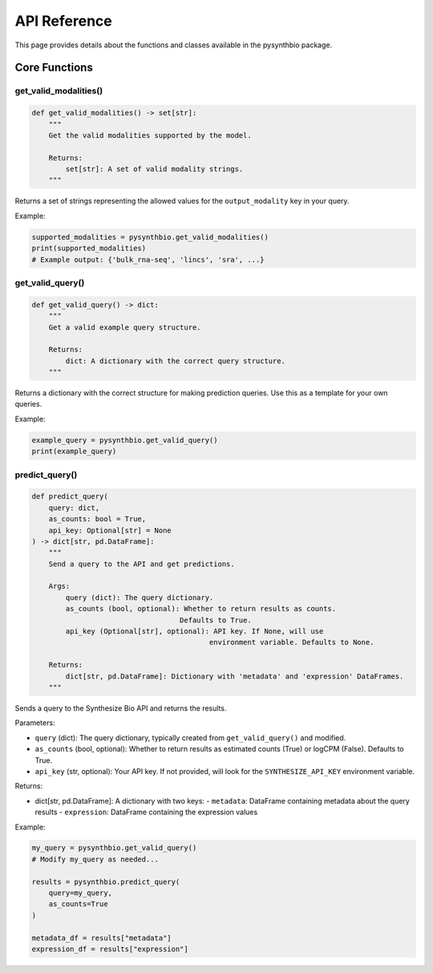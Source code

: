 .. _api-reference:

API Reference
============

This page provides details about the functions and classes available in the pysynthbio package.

Core Functions
-------------

get_valid_modalities()
~~~~~~~~~~~~~~~~~~~~~

.. code-block:: python

    def get_valid_modalities() -> set[str]:
        """
        Get the valid modalities supported by the model.
        
        Returns:
            set[str]: A set of valid modality strings.
        """

Returns a set of strings representing the allowed values for the ``output_modality`` key in your query.

Example:

.. code-block:: python

    supported_modalities = pysynthbio.get_valid_modalities()
    print(supported_modalities)
    # Example output: {'bulk_rna-seq', 'lincs', 'sra', ...}

get_valid_query()
~~~~~~~~~~~~~~~

.. code-block:: python

    def get_valid_query() -> dict:
        """
        Get a valid example query structure.
        
        Returns:
            dict: A dictionary with the correct query structure.
        """

Returns a dictionary with the correct structure for making prediction queries. Use this as a template for your own queries.

Example:

.. code-block:: python

    example_query = pysynthbio.get_valid_query()
    print(example_query)

predict_query()
~~~~~~~~~~~~~

.. code-block:: python

    def predict_query(
        query: dict,
        as_counts: bool = True,
        api_key: Optional[str] = None
    ) -> dict[str, pd.DataFrame]:
        """
        Send a query to the API and get predictions.
        
        Args:
            query (dict): The query dictionary.
            as_counts (bool, optional): Whether to return results as counts. 
                                       Defaults to True.
            api_key (Optional[str], optional): API key. If None, will use 
                                              environment variable. Defaults to None.
        
        Returns:
            dict[str, pd.DataFrame]: Dictionary with 'metadata' and 'expression' DataFrames.
        """

Sends a query to the Synthesize Bio API and returns the results.

Parameters:

- ``query`` (dict): The query dictionary, typically created from ``get_valid_query()`` and modified.
- ``as_counts`` (bool, optional): Whether to return results as estimated counts (True) or logCPM (False). Defaults to True.
- ``api_key`` (str, optional): Your API key. If not provided, will look for the ``SYNTHESIZE_API_KEY`` environment variable.

Returns:

- dict[str, pd.DataFrame]: A dictionary with two keys:
  - ``metadata``: DataFrame containing metadata about the query results
  - ``expression``: DataFrame containing the expression values

Example:

.. code-block:: python

    my_query = pysynthbio.get_valid_query()
    # Modify my_query as needed...
    
    results = pysynthbio.predict_query(
        query=my_query,
        as_counts=True
    )
    
    metadata_df = results["metadata"]
    expression_df = results["expression"] 